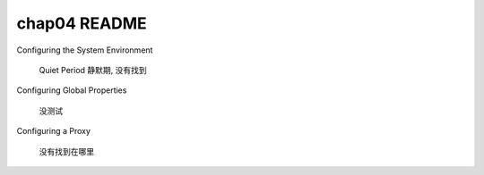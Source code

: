 ==============================
chap04 README
==============================


Configuring the System Environment

    Quiet Period 静默期, 没有找到

Configuring Global Properties

    没测试

Configuring a Proxy 

    没有找到在哪里